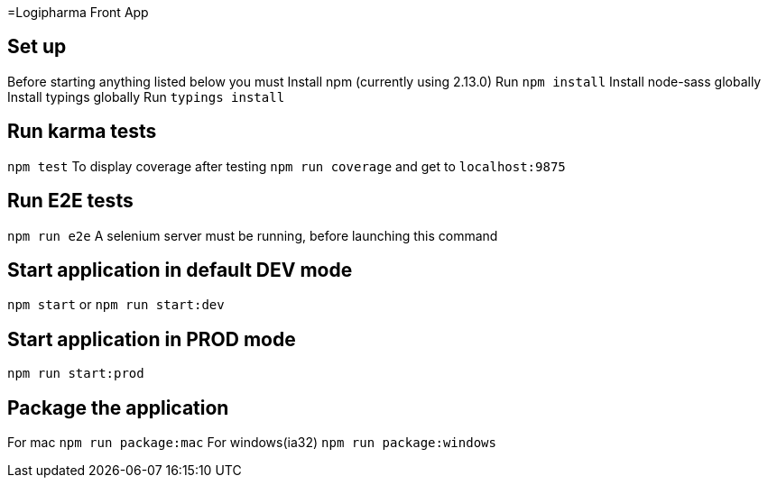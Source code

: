 =Logipharma Front App

== Set up
Before starting anything listed below you must  
Install npm (currently using 2.13.0)  
Run `npm install`
Install node-sass globally
Install typings globally
Run `typings install`

== Run karma tests
`npm test`  
To display coverage after testing `npm run coverage` and get to `localhost:9875`

== Run E2E tests
`npm run e2e`  
A selenium server must be running, before launching this command 

== Start application in default DEV mode
`npm start` or `npm run start:dev`

== Start application in PROD mode
`npm run start:prod`

== Package the application
For mac `npm run package:mac`  
For windows(ia32) `npm run package:windows`